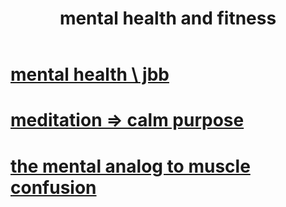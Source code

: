 :PROPERTIES:
:ID:       bbc9f812-cf95-45a3-b93f-4ad93a565510
:END:
#+title: mental health and fitness
* [[id:f56bfee4-14df-41dd-aad1-1a16c79f8b3a][mental health \ jbb]]
* [[id:0334782e-dd39-49e7-b296-ad1375ce404a][meditation => calm purpose]]
* [[id:b6cf38d4-ddf2-49f3-af3f-a1bdacaa65b0][the mental analog to muscle confusion]]

